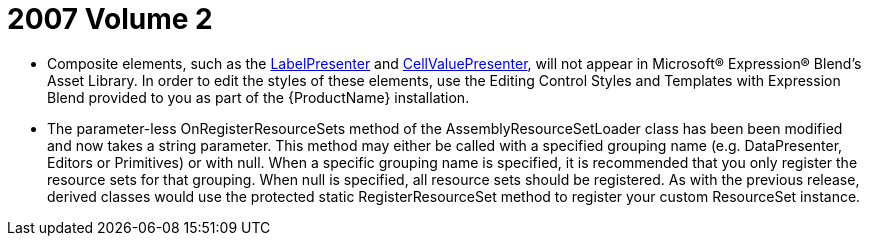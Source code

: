 ﻿////

|metadata|
{
    "name": "wpf-2007-volume-2",
    "controlName": [],
    "tags": ["Getting Started","How Do I"],
    "guid": "{075ACAAD-168E-4DEC-B6E5-19B9965F46AC}",  
    "buildFlags": [],
    "createdOn": "2012-01-30T19:39:51.6666865Z"
}
|metadata|
////

= 2007 Volume 2

* Composite elements, such as the link:{ApiPlatform}datapresenter{ApiVersion}~infragistics.windows.datapresenter.labelpresenter.html[LabelPresenter] and link:{ApiPlatform}datapresenter{ApiVersion}~infragistics.windows.datapresenter.cellvaluepresenter.html[CellValuePresenter], will not appear in Microsoft® Expression® Blend's Asset Library. In order to edit the styles of these elements, use the Editing Control Styles and Templates with Expression Blend provided to you as part of the {ProductName} installation.
* The parameter-less OnRegisterResourceSets method of the AssemblyResourceSetLoader class has been been modified and now takes a string parameter. This method may either be called with a specified grouping name (e.g. DataPresenter, Editors or Primitives) or with null. When a specific grouping name is specified, it is recommended that you only register the resource sets for that grouping. When null is specified, all resource sets should be registered. As with the previous release, derived classes would use the protected static RegisterResourceSet method to register your custom ResourceSet instance.